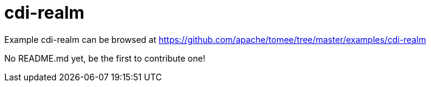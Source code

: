 = cdi-realm
:jbake-date: 2016-08-30
:jbake-type: page
:jbake-tomeepdf:
:jbake-status: published

Example cdi-realm can be browsed at https://github.com/apache/tomee/tree/master/examples/cdi-realm

No README.md yet, be the first to contribute one!
